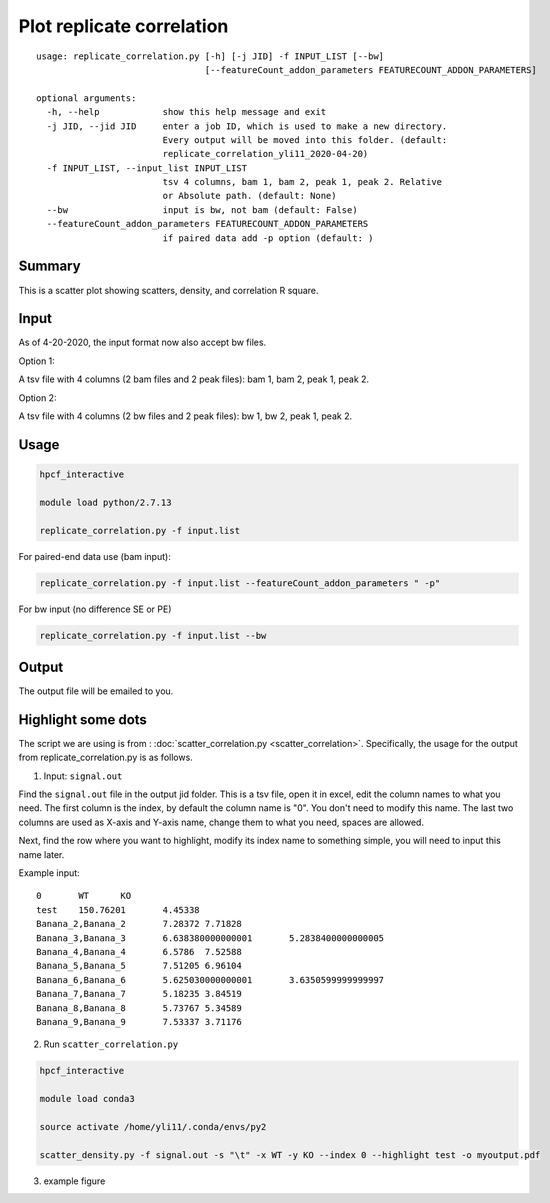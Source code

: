 Plot replicate correlation
==========================

::

	usage: replicate_correlation.py [-h] [-j JID] -f INPUT_LIST [--bw]
	                                [--featureCount_addon_parameters FEATURECOUNT_ADDON_PARAMETERS]

	optional arguments:
	  -h, --help            show this help message and exit
	  -j JID, --jid JID     enter a job ID, which is used to make a new directory.
	                        Every output will be moved into this folder. (default:
	                        replicate_correlation_yli11_2020-04-20)
	  -f INPUT_LIST, --input_list INPUT_LIST
	                        tsv 4 columns, bam 1, bam 2, peak 1, peak 2. Relative
	                        or Absolute path. (default: None)
	  --bw                  input is bw, not bam (default: False)
	  --featureCount_addon_parameters FEATURECOUNT_ADDON_PARAMETERS
	                        if paired data add -p option (default: )



Summary
^^^^^^^

This is a scatter plot showing scatters, density, and correlation R square. 

Input
^^^^^

As of 4-20-2020, the input format now also accept bw files.

Option 1:

A tsv file with 4 columns (2 bam files and 2 peak files): bam 1, bam 2, peak 1, peak 2.

Option 2:

A tsv file with 4 columns (2 bw files and 2 peak files): bw 1, bw 2, peak 1, peak 2.


Usage
^^^^^

.. code:: bash

	hpcf_interactive

	module load python/2.7.13

	replicate_correlation.py -f input.list


For paired-end data use (bam input):

.. code:: bash


	replicate_correlation.py -f input.list --featureCount_addon_parameters " -p"

For bw input (no difference SE or PE)

.. code:: bash


	replicate_correlation.py -f input.list --bw

Output
^^^^^

The output file will be emailed to you.


.. image:: ../../images/replicate_correlation_scatter.png
	:align: center



Highlight some dots
^^^^^^^^^^

The script we are using is from : :doc:`scatter_correlation.py <scatter_correlation>`. Specifically, the usage for the output from replicate_correlation.py is as follows.


1. Input: ``signal.out``


Find the ``signal.out`` file in the output jid folder. This is a tsv file, open it in excel, edit the column names to what you need. The first column is the index, by default the column name is "0". You don't need to modify this name. The last two columns are used as X-axis and Y-axis name, change them to what you need, spaces are allowed.

Next, find the row where you want to highlight, modify its index name to something simple, you will need to input this name later.

Example input:

::

	0	WT	KO
	test	150.76201	4.45338
	Banana_2,Banana_2	7.28372	7.71828
	Banana_3,Banana_3	6.638380000000001	5.2838400000000005
	Banana_4,Banana_4	6.5786	7.52588
	Banana_5,Banana_5	7.51205	6.96104
	Banana_6,Banana_6	5.625030000000001	3.6350599999999997
	Banana_7,Banana_7	5.18235	3.84519
	Banana_8,Banana_8	5.73767	5.34589
	Banana_9,Banana_9	7.53337	3.71176

2. Run ``scatter_correlation.py`` 

.. code:: bash

	hpcf_interactive

	module load conda3

	source activate /home/yli11/.conda/envs/py2

	scatter_density.py -f signal.out -s "\t" -x WT -y KO --index 0 --highlight test -o myoutput.pdf


3. example figure


.. image:: ../../images/scatter_correlation_highlight.png
	:align: center





